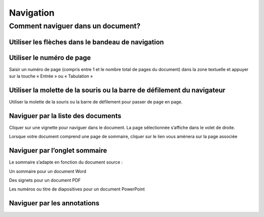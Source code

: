 ----------
Navigation
----------

Comment naviguer dans un document?
==================================

Utiliser les flèches dans le bandeau de navigation
--------------------------------------------------

.. image:: /_static/images/navigation1.png
    :align: center

Utiliser le numéro de page
--------------------------

.. image:: /_static/images/navigation3.png
    :align: center

Saisir un numéro de page (compris entre 1 et le nombre total de pages du document) dans la zone textuelle et appuyer sur la touche « Entrée » ou « Tabulation »

Utiliser la molette de la souris ou la barre de défilement du navigateur
------------------------------------------------------------------------

Utiliser la molette de la souris ou la barre de défilement pour passer de page en page.

Naviguer par la liste des documents
-----------------------------------

.. image:: /_static/images/navigation4.png
    :align: center

Cliquer sur une vignette pour naviguer dans le document. La page sélectionnée s’affiche dans le volet de droite.

.. image:: /_static/images/navigation5.png
    :align: center

Lorsque votre document comprend une page de sommaire, cliquer sur le lien vous amènera sur la page associée

.. image:: /_static/images/navigation8.png
    :align: center
    :width: 100%

Naviguer par l’onglet sommaire
------------------------------

Le sommaire s’adapte en fonction du document source :

Un sommaire pour un document Word

.. image:: /_static/images/navigation7.png
    :align: center
    :width: 100%

Des signets pour un document PDF

.. image:: /_static/images/navigation7.png
    :align: center
    :width: 100%

Les numéros ou titre de diapositives pour un document PowerPoint

.. image:: /_static/images/navigation6.png
    :align: center

Naviguer par les annotations
----------------------------

.. image:: /_static/images/navigation9.png
    :align: center
